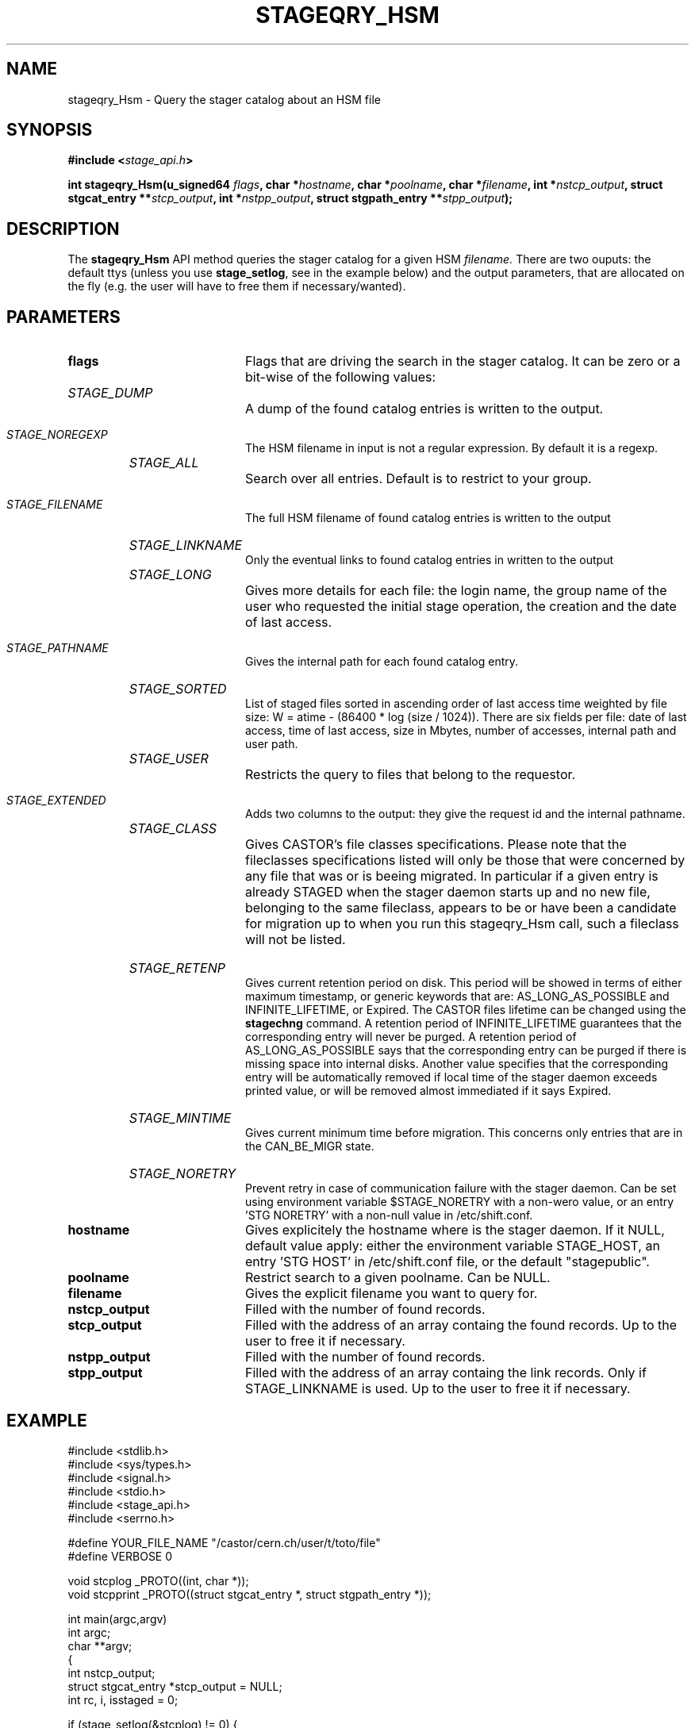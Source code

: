 .\" $Id: stageqry_Hsm.man,v 1.6 2002/09/09 15:43:54 jdurand Exp $
.\"
.\" @(#)$RCSfile: stageqry_Hsm.man,v $ $Revision: 1.6 $ $Date: 2002/09/09 15:43:54 $ CERN IT-DS/HSM Jean-Damien Durand
.\" Copyright (C) 2002 by CERN/IT/DS/HSM
.\" All rights reserved
.\"
.TH STAGEQRY_HSM "3" "$Date: 2002/09/09 15:43:54 $" "CASTOR" "Stage Library Functions"
.SH NAME
stageqry_Hsm \- Query the stager catalog about an HSM file
.SH SYNOPSIS
.BI "#include <" stage_api.h ">"
.sp
.BI "int stageqry_Hsm(u_signed64 " flags ,
.BI "char *" hostname ,
.BI "char *" poolname ,
.BI "char *" filename ,
.BI "int *" nstcp_output ,
.BI "struct stgcat_entry **" stcp_output ,
.BI "int *" nstpp_output ,
.BI "struct stgpath_entry **" stpp_output ");"

.SH DESCRIPTION
The \fBstageqry_Hsm\fP API method queries the stager catalog for a given HSM 
.I filename.
There are two ouputs: the default ttys (unless you use \fBstage_setlog\fP, see in the example below) and the output parameters, that are allocated on the fly (e.g. the user will have to free them if necessary/wanted).

.SH PARAMETERS
.TP 2.0i
.BI flags
Flags that are driving the search in the stager catalog. It can be zero or a bit-wise of the following values:
.TP 2.0i
.HP
.I STAGE_DUMP
A dump of the found catalog entries is written to the output.
.TP
.HP
.I STAGE_NOREGEXP
The HSM filename in input is not a regular expression. By default it is a regexp.
.TP
.HP
.I STAGE_ALL
Search over all entries. Default is to restrict to your group.
.TP
.HP
.I STAGE_FILENAME
The full HSM filename of found catalog entries is written to the output
.TP
.HP
.I STAGE_LINKNAME
Only the eventual links to found catalog entries in written to the output
.TP
.HP
.I STAGE_LONG
Gives more details for each file: the login name, the group name of the user who requested the initial stage operation, the creation and the date of last access.
.TP
.HP
.I STAGE_PATHNAME
Gives the internal path for each found catalog entry.
.TP
.HP
.I STAGE_SORTED
List of staged files sorted in ascending order of last access time weighted by file size: W = atime \- (86400 * log (size / 1024)). There are six fields per file: date of last access, time of last access, size in Mbytes, number of accesses, internal path and user path.
.TP
.HP
.I STAGE_USER
Restricts the query to files that belong to the requestor.
.TP
.HP
.I STAGE_EXTENDED
Adds  two  columns  to  the  output:  they give the request id and the internal pathname.
.TP
.HP
.I STAGE_CLASS
Gives CASTOR's file classes specifications. Please note  that  the  fileclasses  specifications listed will only be those that were concerned by any file that  was or is beeing migrated. In particular if a given entry is already STAGED when the stager daemon  starts  up  and  no new file, belonging to the same fileclass, appears to be or have been a candidate for migration up to when you run this stageqry_Hsm call, such a fileclass will not be listed.
.TP
.HP
.I STAGE_RETENP
Gives current retention period on disk. This period will be showed in terms of either maximum timestamp, or generic keywords that are: AS_LONG_AS_POSSIBLE and INFINITE_LIFETIME, or Expired. The CASTOR files lifetime can be changed using the \fBstagechng\fP command. A retention period of INFINITE_LIFETIME guarantees that the corresponding entry will never be purged. A retention period of AS_LONG_AS_POSSIBLE says that the corresponding entry can be purged if there is missing space into internal disks. Another value specifies that the corresponding entry will be automatically removed if local time of the stager daemon exceeds printed value, or will be removed almost immediated if it says Expired.
.TP
.HP
.I STAGE_MINTIME
Gives current minimum time before migration. This concerns only entries that are in the CAN_BE_MIGR state.
.TP
.HP
.I STAGE_NORETRY
Prevent retry in case of communication failure with the stager daemon. Can be set using environment variable $STAGE_NORETRY with a non-wero value, or an entry 'STG NORETRY' with a non-null value in /etc/shift.conf.
.TP
.BI hostname
Gives explicitely the hostname where is the stager daemon. If it NULL, default value apply: either the environment variable STAGE_HOST, an entry 'STG HOST' in /etc/shift.conf file, or the default "stagepublic".
.TP
.BI poolname
Restrict search to a given poolname. Can be NULL.
.TP
.BI filename
Gives the explicit filename you want to query for.
.TP
.BI nstcp_output
Filled with the number of found records.
.TP
.BI stcp_output
Filled with the address of an array containg the found records. Up to the user to free it if necessary.
.TP
.BI nstpp_output
Filled with the number of found records.
.TP
.BI stpp_output
Filled with the address of an array containg the link records. Only if STAGE_LINKNAME is used. Up to the user to free it if necessary.

.SH EXAMPLE
.ft CW
.nf
.sp
#include <stdlib.h>
#include <sys/types.h>
#include <signal.h>
#include <stdio.h>
#include <stage_api.h>
#include <serrno.h>
     
#define YOUR_FILE_NAME "/castor/cern.ch/user/t/toto/file"
#define VERBOSE 0
      
void stcplog _PROTO((int, char *));
void stcpprint _PROTO((struct stgcat_entry *, struct stgpath_entry *));

int main(argc,argv)
     int argc;
     char **argv;
{
  int nstcp_output;
  struct stgcat_entry *stcp_output = NULL;
  int rc, i, isstaged = 0;
 
  if (stage_setlog(&stcplog) != 0) {
    fprintf(stderr,"### stage_setlog error (%s)\\n", sstrerror(serrno));
    exit(EXIT_FAILURE);
  }
 
  rc = stageqry_Hsm((u_signed64) 0,              /* Flags */
                    NULL,                        /* Hostname */
                    NULL,                        /* Poolname */
                    (argc > 1 ? argv[1] : YOUR_FILE_NAME), /* Nb stcp input */
                    &nstcp_output,               /* Nb stcp output */
                    &stcp_output,                /* Stcp output */
                    NULL,                        /* Nb stpp output */
                    NULL);                       /* Stpp output */
  if (rc != 0) {
    fprintf(stderr,"### stageqry_Hsm error (%s)\\n", sstrerror(serrno));
  } else {
    for (i = 0; i < nstcp_output; i++) {
#if VERBOSE
      stcpprint(stcp_output + i, NULL);
#endif
      if (ISSTAGED((&stcp_output[i])) == STAGED) isstaged++;
    }
  }
  if (stcp_output != NULL) free (stcp_output);   /* User responsability ! */
  
  fprintf(stdout,"%s : Found %d entr%s with the STAGED status\\n",
          (argc > 1 ? argv[1] : YOUR_FILE_NAME),
          isstaged,
          (isstaged > 1) ? "ies" : "y");

  exit(isstaged ? 0 : 1);
}
 
void stcpprint(stcp,stpp)
     struct stgcat_entry *stcp;
     struct stgpath_entry *stpp;
{
  if (stcp != NULL) print_stcp(stcp);
  if (stpp != NULL) print_stpp(stpp);
}
 
void stcplog(level,msg)
     int level;
     char *msg;
{
#if VERBOSE
  fprintf(stdout, "%s", msg);
#endif
}
.ft
.LP
.fi

.SH RETURN VALUE
0 on success, -1 on failure.

.SH ERRORS
If failure, the serrno variable might contain one of the following error codes:
.TP 1.9i
.B SENOMAPFND
Can't open mapping database (Windows only)
.TP
.B EFAULT
Bad address
.TP
.B EINVAL
Invalid argument
.TP
.B ESTGROUP
Invalid group
.TP
.B SECONNDROP
Connection closed by remote end
.TP
.B SECOMERR
Communication error
.TP
.B SEINTERNAL
Internal error
.TP
.B SESYSERR
System error

.SH SEE ALSO
\fBstageqry\fP(1), \fBstage_setlog\fP(3), \fBprint_stcp\fP(3), \fBprint_stpp\fP(3), \fBstage_struct\fP(3), \fBstage_macros\fP(3)

.SH AUTHOR
\fBCASTOR\fP Team <castor.support@cern.ch>

